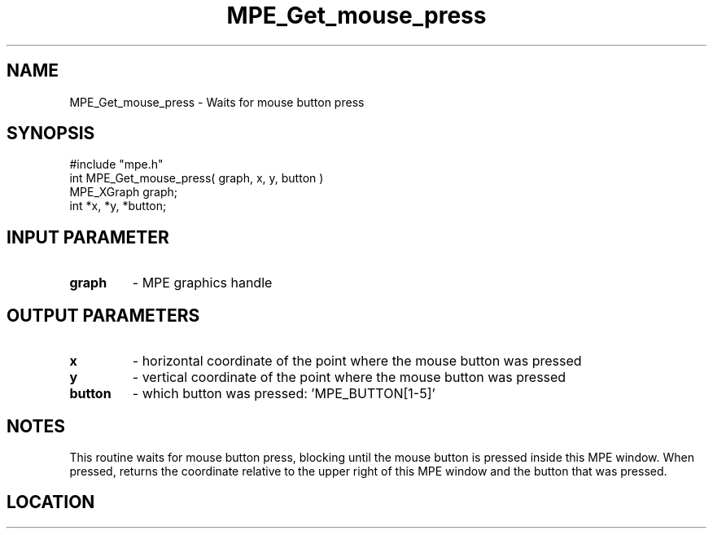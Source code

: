 .TH MPE_Get_mouse_press 4 "3/8/2011" " " "MPE"
.SH NAME
MPE_Get_mouse_press \-  Waits for mouse button press 
.SH SYNOPSIS
.nf
#include "mpe.h" 
int MPE_Get_mouse_press( graph, x, y, button )
MPE_XGraph graph;
int *x, *y, *button;
.fi
.SH INPUT PARAMETER
.PD 0
.TP
.B graph 
- MPE graphics handle
.PD 1

.SH OUTPUT PARAMETERS
.PD 0
.TP
.B x 
- horizontal coordinate of the point where the mouse button was pressed
.PD 1
.PD 0
.TP
.B y 
- vertical coordinate of the point where the mouse button was pressed
.PD 1
.PD 0
.TP
.B button 
- which button was pressed: 'MPE_BUTTON[1-5]'
.PD 1

.SH NOTES
This routine waits for mouse button press, blocking
until the mouse button is pressed inside this MPE window.
When pressed, returns the coordinate relative to the upper right of
this MPE window and the button that was pressed.

.SH LOCATION
../src/graphics/src/xmouse.c

